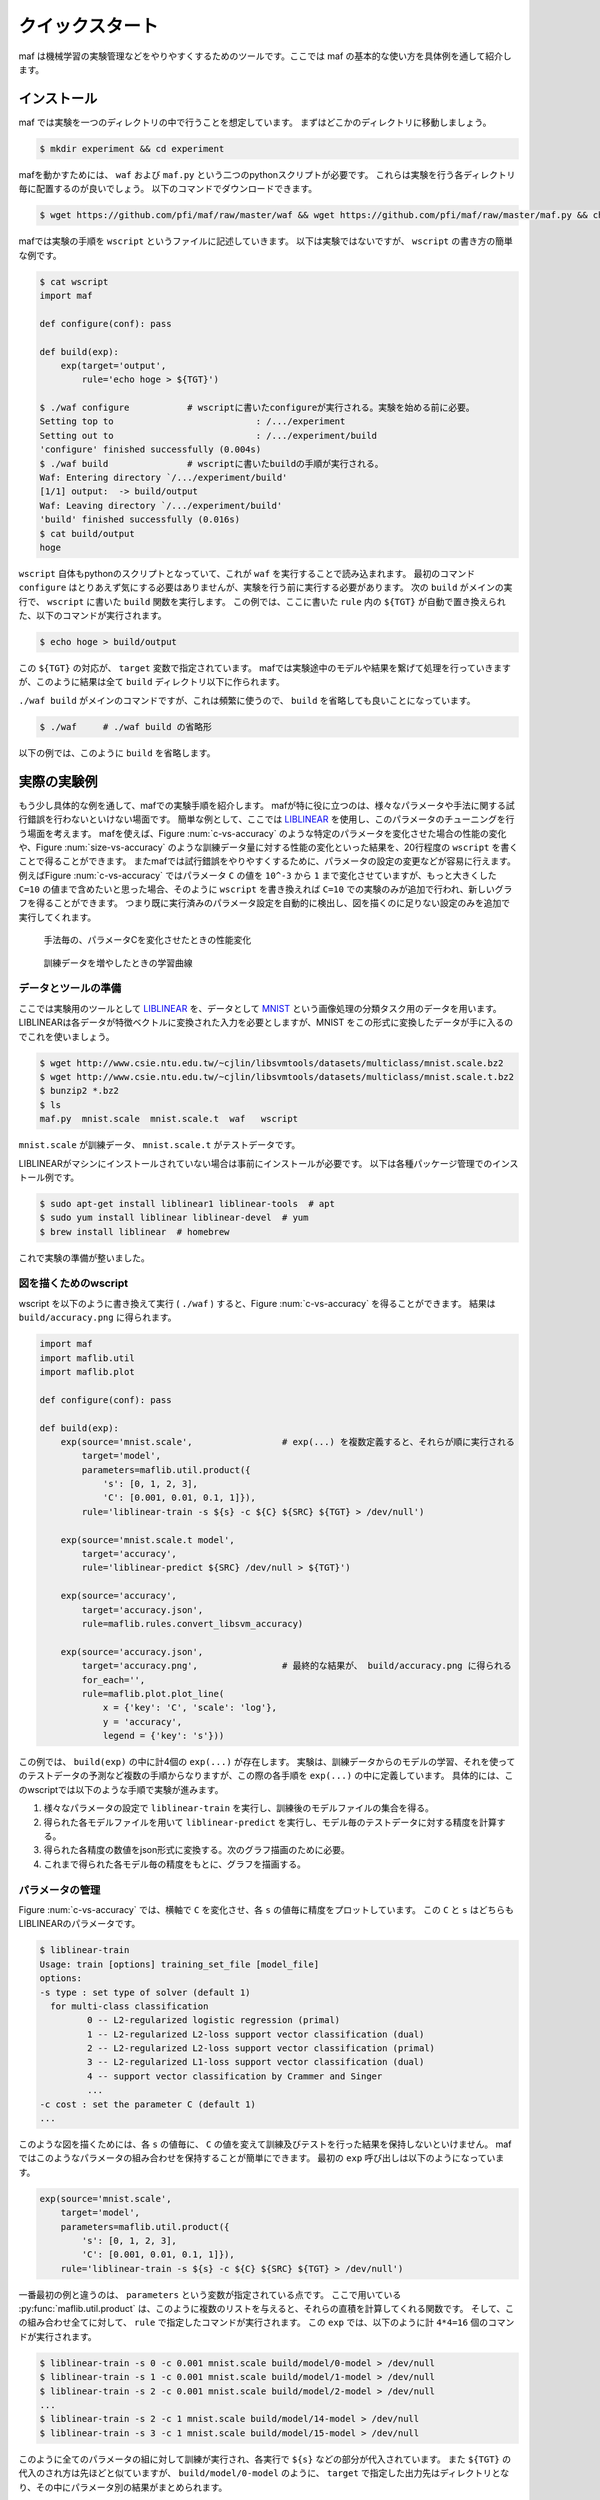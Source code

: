 クイックスタート
=================

maf は機械学習の実験管理などをやりやすくするためのツールです。ここでは maf の基本的な使い方を具体例を通して紹介します。

インストール
------------

maf では実験を一つのディレクトリの中で行うことを想定しています。
まずはどこかのディレクトリに移動しましょう。

.. code-block:: sh

   $ mkdir experiment && cd experiment

mafを動かすためには、 ``waf`` および ``maf.py`` という二つのpythonスクリプトが必要です。
これらは実験を行う各ディレクトリ毎に配置するのが良いでしょう。
以下のコマンドでダウンロードできます。

.. code-block:: sh

   $ wget https://github.com/pfi/maf/raw/master/waf && wget https://github.com/pfi/maf/raw/master/maf.py && chmod +x waf

mafでは実験の手順を ``wscript`` というファイルに記述していきます。
以下は実験ではないですが、 ``wscript`` の書き方の簡単な例です。

.. code-block:: sh

   $ cat wscript
   import maf
   
   def configure(conf): pass
   
   def build(exp):
       exp(target='output',
           rule='echo hoge > ${TGT}')
   
   $ ./waf configure           # wscriptに書いたconfigureが実行される。実験を始める前に必要。
   Setting top to                           : /.../experiment 
   Setting out to                           : /.../experiment/build 
   'configure' finished successfully (0.004s)
   $ ./waf build               # wscriptに書いたbuildの手順が実行される。
   Waf: Entering directory `/.../experiment/build'
   [1/1] output:  -> build/output
   Waf: Leaving directory `/.../experiment/build'
   'build' finished successfully (0.016s)
   $ cat build/output
   hoge

``wscript`` 自体もpythonのスクリプトとなっていて、これが ``waf`` を実行することで読み込まれます。
最初のコマンド ``configure`` はとりあえず気にする必要はありませんが、実験を行う前に実行する必要があります。
次の ``build`` がメインの実行で、 ``wscript`` に書いた ``build`` 関数を実行します。
この例では、ここに書いた ``rule`` 内の ``${TGT}`` が自動で置き換えられた、以下のコマンドが実行されます。

.. code-block:: sh

   $ echo hoge > build/output

この ``${TGT}`` の対応が、 ``target`` 変数で指定されています。
mafでは実験途中のモデルや結果を繋げて処理を行っていきますが、このように結果は全て ``build`` ディレクトリ以下に作られます。

``./waf build`` がメインのコマンドですが、これは頻繁に使うので、 ``build`` を省略しても良いことになっています。

.. code-block:: sh

   $ ./waf     # ./waf build の省略形

以下の例では、このように ``build`` を省略します。

実際の実験例
------------

もう少し具体的な例を通して、mafでの実験手順を紹介します。
mafが特に役に立つのは、様々なパラメータや手法に関する試行錯誤を行わないといけない場面です。
簡単な例として、ここでは `LIBLINEAR <http://www.csie.ntu.edu.tw/~cjlin/liblinear/>`_ を使用し、このパラメータのチューニングを行う場面を考えます。
mafを使えば、Figure :num:`c-vs-accuracy` のような特定のパラメータを変化させた場合の性能の変化や、Figure :num:`size-vs-accuracy` のような訓練データ量に対する性能の変化といった結果を、20行程度の ``wscript`` を書くことで得ることができます。
またmafでは試行錯誤をやりやすくするために、パラメータの設定の変更などが容易に行えます。
例えばFigure :num:`c-vs-accuracy` ではパラメータ ``C`` の値を ``10^-3`` から ``1`` まで変化させていますが、もっと大きくした ``C=10`` の値まで含めたいと思った場合、そのように ``wscript`` を書き換えれば ``C=10`` での実験のみが追加で行われ、新しいグラフを得ることができます。
つまり既に実行済みのパラメータ設定を自動的に検出し、図を描くのに足りない設定のみを追加で実行してくれます。

.. _c_vs_accuracy:
.. figure:: figures/c_vs_accuracy.png
   :height: 350px
   :scale: 80%

   手法毎の、パラメータCを変化させたときの性能変化

.. _size_vs_accuracy:
.. figure:: figures/size_vs_accuracy.png
   :height: 350px
   :scale: 80%

   訓練データを増やしたときの学習曲線

データとツールの準備
~~~~~~~~~~~~~~~~~~~~

ここでは実験用のツールとして `LIBLINEAR <http://www.csie.ntu.edu.tw/~cjlin/liblinear/>`_ を、データとして `MNIST <http://yann.lecun.com/exdb/mnist/>`_ という画像処理の分類タスク用のデータを用います。
LIBLINEARは各データが特徴ベクトルに変換された入力を必要としますが、MNIST をこの形式に変換したデータが手に入るのでこれを使いましょう。

.. code-block:: sh

   $ wget http://www.csie.ntu.edu.tw/~cjlin/libsvmtools/datasets/multiclass/mnist.scale.bz2
   $ wget http://www.csie.ntu.edu.tw/~cjlin/libsvmtools/datasets/multiclass/mnist.scale.t.bz2
   $ bunzip2 *.bz2
   $ ls
   maf.py  mnist.scale  mnist.scale.t  waf   wscript

``mnist.scale`` が訓練データ、 ``mnist.scale.t`` がテストデータです。

LIBLINEARがマシンにインストールされていない場合は事前にインストールが必要です。
以下は各種パッケージ管理でのインストール例です。

.. code-block:: sh

   $ sudo apt-get install liblinear1 liblinear-tools  # apt
   $ sudo yum install liblinear liblinear-devel  # yum
   $ brew install liblinear  # homebrew

これで実験の準備が整いました。
   
図を描くためのwscript
~~~~~~~~~~~~~~~~~~~~~

wscript を以下のように書き換えて実行 ( ``./waf`` ) すると、Figure :num:`c-vs-accuracy` を得ることができます。
結果は ``build/accuracy.png`` に得られます。

.. code-block:: python

   import maf
   import maflib.util
   import maflib.plot

   def configure(conf): pass

   def build(exp):
       exp(source='mnist.scale',                 # exp(...) を複数定義すると、それらが順に実行される
           target='model',
           parameters=maflib.util.product({
               's': [0, 1, 2, 3],
               'C': [0.001, 0.01, 0.1, 1]}),
           rule='liblinear-train -s ${s} -c ${C} ${SRC} ${TGT} > /dev/null')
    
       exp(source='mnist.scale.t model',
           target='accuracy',
           rule='liblinear-predict ${SRC} /dev/null > ${TGT}')

       exp(source='accuracy',
           target='accuracy.json',
           rule=maflib.rules.convert_libsvm_accuracy)

       exp(source='accuracy.json',
           target='accuracy.png',                # 最終的な結果が、 build/accuracy.png に得られる
           for_each='',
           rule=maflib.plot.plot_line(
               x = {'key': 'C', 'scale': 'log'},
               y = 'accuracy',
               legend = {'key': 's'}))

この例では、 ``build(exp)`` の中に計4個の ``exp(...)`` が存在します。
実験は、訓練データからのモデルの学習、それを使ってのテストデータの予測など複数の手順からなりますが、この際の各手順を ``exp(...)`` の中に定義しています。
具体的には、このwscriptでは以下のような手順で実験が進みます。

1. 様々なパラメータの設定で ``liblinear-train`` を実行し、訓練後のモデルファイルの集合を得る。
2. 得られた各モデルファイルを用いて ``liblinear-predict`` を実行し、モデル毎のテストデータに対する精度を計算する。
3. 得られた各精度の数値をjson形式に変換する。次のグラフ描画のために必要。
4. これまで得られた各モデル毎の精度をもとに、グラフを描画する。

パラメータの管理
~~~~~~~~~~~~~~~~~

Figure :num:`c-vs-accuracy` では、横軸で ``C`` を変化させ、各 ``s`` の値毎に精度をプロットしています。
この  ``C`` と ``s`` はどちらもLIBLINEARのパラメータです。

.. code-block:: none

   $ liblinear-train
   Usage: train [options] training_set_file [model_file]
   options:
   -s type : set type of solver (default 1)
     for multi-class classification
            0 -- L2-regularized logistic regression (primal)
            1 -- L2-regularized L2-loss support vector classification (dual)
            2 -- L2-regularized L2-loss support vector classification (primal)
            3 -- L2-regularized L1-loss support vector classification (dual)
            4 -- support vector classification by Crammer and Singer
            ...
   -c cost : set the parameter C (default 1)
   ...

このような図を描くためには、各 ``s`` の値毎に、 ``C`` の値を変えて訓練及びテストを行った結果を保持しないといけません。
mafではこのようなパラメータの組み合わせを保持することが簡単にできます。
最初の ``exp`` 呼び出しは以下のようになっています。

.. code-block:: python

   exp(source='mnist.scale',
       target='model',
       parameters=maflib.util.product({
           's': [0, 1, 2, 3],
           'C': [0.001, 0.01, 0.1, 1]}),
       rule='liblinear-train -s ${s} -c ${C} ${SRC} ${TGT} > /dev/null')

一番最初の例と違うのは、 ``parameters`` という変数が指定されている点です。
ここで用いている :py:func:`maflib.util.product` は、このように複数のリストを与えると、それらの直積を計算してくれる関数です。
そして、この組み合わせ全てに対して、 ``rule`` で指定したコマンドが実行されます。
この ``exp`` では、以下のように計 ``4*4=16`` 個のコマンドが実行されます。

.. code-block:: sh

   $ liblinear-train -s 0 -c 0.001 mnist.scale build/model/0-model > /dev/null
   $ liblinear-train -s 1 -c 0.001 mnist.scale build/model/1-model > /dev/null
   $ liblinear-train -s 2 -c 0.001 mnist.scale build/model/2-model > /dev/null
   ...
   $ liblinear-train -s 2 -c 1 mnist.scale build/model/14-model > /dev/null
   $ liblinear-train -s 3 -c 1 mnist.scale build/model/15-model > /dev/null

このように全てのパラメータの組に対して訓練が実行され、各実行で ``${s}`` などの部分が代入されています。
また ``${TGT}`` の代入のされ方は先ほどと似ていますが、 ``build/model/0-model`` のように、 ``target`` で指定した出力先はディレクトリとなり、その中にパラメータ別の結果がまとめられます。

実験同士の依存関係
~~~~~~~~~~~~~~~~~~~

以下は二番目の ``exp`` 呼び出しです。

.. code-block:: python

   exp(source='mnist.scale.t model',
       target='accuracy',
       rule='liblinear-predict ${SRC} /dev/null > ${TGT}')

この意味を理解するのも、ここから実際にどのようなコマンドが生成されるかを見たほうが分かりやすいと思います。
これは以下のように、先ほどと同じく16個のコマンドを生成します。

.. code-block:: sh

   $ liblinear-predict mnist.scale.t build/model/0-model /dev/null > build/accuracy/0-accuracy
   $ liblinear-predict mnist.scale.t build/model/1-model /dev/null > build/accuracy/1-accuracy
   ...
   $ liblinear-predict mnist.scale.t build/model/15-model /dev/null > build/accuracy/16-accuracy

これを見ると以下のことが分かります。

1. ``${SRC}`` には、指定した ``source`` が展開された値が代入されます。
   ``source`` には ``'mnist.scale.t model'`` のように複数の値を指定することができます。
   このうち ``mnist.scale.t`` は現在のディレクトリのファイルを指し、全ての実行で変わりませんが、 ``model`` は例のように、先ほど作られた ``build/model/`` 以下のファイルが順に指定され、実行されます。
2. ``${TGT}`` は、前回と似たように展開されます。
   今回は ``parameters`` を指定していませんが、代わりに ``model`` が一つ一つのパラメータの組み合わせと結びついているので、各 ``model`` 毎に、 ``build/accuracy`` 以下に結果が格納されます。

ここで重要な点は、実験同士の依存関係です。
今回 ``source`` に指定した ``model`` は、先ほど ``target`` に指定した ``model`` と同じオブジェクトを指す、という風に理解されます。
このように、 ``source`` や ``target`` に直接ファイルが存在しない名前を指定すると、それら二つの実験の間に依存関係を成り立たせることができます。
mafはこの依存関係を自動的に解決し、例えば

.. code-block:: sh

   $ liblinear-predict mnist.scale.t build/model/0-model /dev/null > build/accuracy/0-accuracy

というコマンドは、

.. code-block:: sh

   $ liblinear-train -s 0 -c 0.001 mnist.scale build/model/0-model > /dev/null

が終了し ``0-model`` が生成されるまで実行されません。

関数ルール
~~~~~~~~~~~

三番目の ``exp`` 呼び出しはデータの変換を行います。

.. code-block:: python

   exp(source='accuracy',
       target='accuracy.json',
       rule=maflib.rules.convert_libsvm_accuracy)

この ``accuracy`` は二番目の ``target`` と同じものを指すので、これらの間には依存関係が生まれます。

ここでは ``rule`` の指定方法が先ほどまでと異なっています。
これまでの例では、 ``rule`` にはシェルのコマンドを指定してきましたが、より柔軟にpythonのコマンドを指定することもできます。
これはその例となっていて、 :py:func:`maflib.rules.convert_libsvm_accuracy` 関数を実行します。
自分で関数ルールを定義する方法は、...をご覧ください。

ここでは何が起きているかだけの説明にとどめます。

.. code-block:: sh

   $ cat build/accuracy/0-accuracy
   Accuracy = 88.99% (8899/10000)
   $ cat build/accuracy.json/0-accuracy.json
   {"accuracy": 88.99}


``0-accuracy`` などは、 LIBSVM の標準出力を保持したものです。
:py:func:`maflib.rules.convert_libsvm_accuracy` は、この出力形式を読み取り、それをjsonに変換します。
このようにjsonにするのは、次のプロットがjson形式の入力を必要とするためです。
LIBLINEARの出力をjsonに変換するには、この用意された関数を使えば良いのですが、他のソフトの出力をjsonに変換するには、似たような関数を定義する必要があります。

集約とプロット
~~~~~~~~~~~~~~~

これまでで ``build/accuracy.json`` が得られていて、この中にはパラメータの組み合わせ毎のテストデータに対する精度がjson形式で保存されています。
最後に、この結果をもとに、パラメータ毎の精度をグラフにまとめます。

.. code-block:: python
                
   exp(source='accuracy.json',
       target='accuracy.png',
       for_each='',
       rule=maflib.plot.plot_line(
           x = {'key': 'C', 'scale': 'log'},
           y = 'accuracy',
           legend = {'key': 's'}))

ここで見慣れないのは ``for_each`` です。
今回は空文字を指定していますが、これは今回の ``plot`` など、得られた結果を集約する場合に必要になるものです。
今回は全ての結果を一つのグラフにまとめていますが、場合によっては、特定のパラメータの値毎にグラフを複数に分けたい場合も存在します。
そのような時は、 ``for_each`` に指定したパラメータの値毎にグラフが作成されます。

:py:func:`maflib.plot.plot_line` も、用意された、グラフを書く際に便利な関数です。
例のように、各x,y軸の設定などを指定することができます。
``y = 'accuracy',`` は、 accuracy.jsonの ``{"accuracy": 88.99}`` の値を取り出していることを意味します。

``for_each`` を使うタスクは一般に集約タスクと呼ばれます。
これについての詳細は、 ... をご覧ください。

実験設定の追加
~~~~~~~~~~~~~~

これまではmafを、パラメータの組み合わせを変化させた場合のグラフの簡単描画ツールのように説明してきました。
そういう側面もあるのですが、mafのもう一つの売りは、実験結果を構造的に管理することで、結果の再利用がしやすくなる点です。
言い換えると、実験の条件を書き換えたり修正した場合、まだ実行されていない、実行する必要のあるタスクだけを自動的に実行します。

例えば Figure :num:`c-vs-accuracy` で、大まかに ``C`` を大きくするほど精度が良くなる傾向が見られるので、より大きな ``C=10`` での実験も追加してグラフを書きたいとします。
この場合、次のように最初 ``exp`` の ``C`` に値を追加しましょう。

.. code-block:: python

       'C': [0.001, 0.01, 0.1, 1, 10]}),

その後再実行を行うと、 ``C=10`` まで含んだグラフを得ることができます。

.. code-block:: python

   $ ./waf
   Waf: Entering directory `/Users/noji/private-maf/experiment/build'
   [20/61] 16-model: mnist.scale -> build/model/16-model
   [21/61] 17-model: mnist.scale -> build/model/17-model
   ...
   [61/61] accuracy.png: build/accuracy.json/4-accuracy.json build/accuracy.json/10-accuracy.json ...
   
この際に、訓練や評価などは、 ``C=10`` の設定が関わる部分だけが追加で実行されます。
最後のプロットは全ての結果をまとめるので、新しく得られた結果があればそれを関知し、更新します。

これとは逆に、 ``C`` の値を減らした場合、例えば

.. code-block:: python

       'C': [0.001, 0.01, 0.1]}),

とすると、すでに必要な結果は全て揃っていますが、グラフを描く際の範囲が変化したことを関知し、

.. code-block:: python

   $ ./waf
   Waf: Entering directory `/Users/noji/private-maf/experiment/build'
   [37/37] accuracy.png: build/accuracy.json/4-accuracy.json build/accuracy.json/10-accuracy.json ...

と、グラフ描画を新しく行います。
新しいグラフには、 ``C`` が ``0.1`` 以下の範囲で結果が描画されます。

このように ``wscript`` を書き換えて再実行する場合、その都度バージョン管理で結果を保持しておくことをお勧めします。
TODO: もうちょっと書く。

別の実験：データ量を変化させる
~~~~~~~~~~~~~~~~~~~~~~~~~~~~~~

これまで一つのwscriptを例に、mafの簡単な使い方を紹介しましたが、何ができるかをもう少し見るために、別の実験を紹介します。
この例では、Figure :num:`size-vs-accuracy` のグラフを描くことを考えます。
先ほどはパラメータ ``C`` の値を変化させましたが、今回は訓練データを変化させた場合のデータ量に対する精度をプロットしています。
異なる実験は異なるディレクトリで行った方が良いので、まずディレクトリを移動して、ファイルを用意します。

.. code-block:: sh

   $ mkdir ../experiment2 && cd ../experiment2
   $ cp ../experiment/maf.py ./
   $ cp ../experiment/waf ./

wscriptは以下のようになります。

.. code-block:: python
                
   import maf
   import maflib.util
   import maflib.plot

   def configure(conf): pass

   def build(exp):
       exp(source='mnist.scale',
           target='traindata',
           parameters=maflib.util.product({'datasize': [10000, 20000, 30000, 40000, 50000, 60000]}),
           rule='head -n ${datasize} ${SRC} > ${TGT}')

       exp(source='traindata',
           target='model',
           parameters=maflib.util.product({'s': [0, 1, 2, 3]}),
           rule='liblinear-train -s ${s} -c 1.0 ${SRC} ${TGT} > /dev/null')

       exp(source='mnist.scale.t model',
           target='accuracy',
           rule='liblinear-predict ${SRC} /dev/null > ${TGT}')

       exp(source='accuracy',
           target='accuracy.json',
           rule=maflib.rules.convert_libsvm_accuracy)

       exp(source='accuracy.json',
           target='size_vs_accuracy.png',
           for_each='',
           rule=maflib.plot.plot_line(
               x='datasize',
               y='accuracy',
               legend={'key': 's'}))

基本的に先ほどとかなり似ています。
異なるのは、主に最初の二つです。
まず異なるサイズの訓練データ ``traindata`` を準備します。
``mnist.scale`` は一行が一つの訓練例となっているので、これでOKです。
二つ目の ``exp`` が先ほどの最初に対応しますが、今回は ``traindata`` を指定しているので、用意した異なる長さのデータ毎に、各パラメータで実行が行われます。
このようにパラメータの設定は追加していくことが可能で、今回の例では ``model`` や ``accuracy`` などは、各 ``datasize`` と ``s`` の組み合わせ毎に結果が保持されます。

